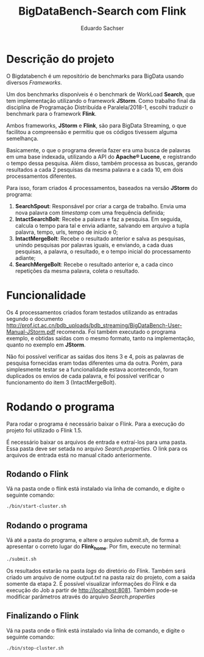 #+title: BigDataBench-Search com Flink
#+author: Eduardo Sachser

* Descrição do projeto
O Bigdatabench é um repositório de benchmarks para BigData usando diversos /Frameworks/.

Um dos benchmarks disponíveis é o benchmark de WorkLoad *Search*, que tem implementação 
utilizando o framework *JStorm*. Como trabalho final da disciplina de Programação Distribuída 
e Paralela/2018-1, escolhi traduzir o benchmark para o framework *Flink*.

Ambos frameworks, *JStorm* e *Flink*, são para BigData Streaming, o que facilitou a 
compreensão e permitiu que os códigos tivessem alguma semelhança.

Basicamente, o que o programa deveria fazer era uma busca de palavras em uma base 
indexada, utilizando a API do *Apache\reg Lucene*, e registrando o tempo dessa pesquisa.
Além disso, também processa as buscas, gerando resultados a cada 2 pesquisas da mesma palavra
e a cada 10, em dois processamentos diferentes.

Para isso, foram criados 4 processamentos, baseados na versão *JStorm* do programa:
1. *SearchSpout*: Responsável por criar a carga de trabalho. Envia uma nova palavra com
   /timestamp/ com uma frequência definida;
2. *IntactSearchBolt*: Recebe a palavra e faz a pesquisa. Em seguida, calcula o tempo para tal
   e envia adiante, salvando em arquivo a tupla palavra, tempo, urls, tempo de início e 0;
3. *IntactMergeBolt*: Recebe o resultado anterior e salva as pesquisas, unindo pesquisas por palavras
   iguais, e enviando, a cada duas pesquisas, a palavra, o resultado, e o tempo inicial do 
   processamento adiante;
4. *SearchMergeBolt*: Recebe o resultado anterior e, a cada cinco repetições da mesma palavra, 
   coleta o resultado.

* Funcionalidade
Os 4 processamentos criados foram testados utilizando as entradas segundo o documento 
[[http://prof.ict.ac.cn/bdb_uploads/bdb_streaming/BigDataBench-User-Manual-JStorm.pdf]] recomenda.
Foi também executado o programa exemplo, e obtidas saídas com o mesmo formato, tanto na 
implementação, quanto no exemplo em *JStorm*.

Não foi possível verificar as saídas dos itens 3 e 4, pois as palavras de pesquisa fornecidas
eram todas diferentes uma da outra. Porém, para simplesmente testar se a funcionalidade 
estava acontecendo, foram duplicados os envios de cada palavra, e foi possível verificar
o funcionamento do item 3 (IntactMergeBolt).

* Rodando o programa
Para rodar o programa é necessário baixar o Flink. Para a execução do projeto foi utilizado o 
Flink 1.5.

É necessário baixar os arquivos de entrada e extraí-los para uma pasta. Essa pasta deve ser
setada no arquivo /Search.properties/. O link para os arquivos de entrada está no manual citado
anteriormente.

** Rodando o Flink
Vá na pasta onde o flink está instalado via linha de comando, e digite o seguinte comando:
#+begin_src bash
./bin/start-cluster.sh
#+end_src

** Rodando o programa
Vá até a pasta do programa, e altere o arquivo /submit.sh/, de forma a apresentar o correto
lugar do *Flink_home*. Por fim, execute no terminal:
#+begin_src bash
./submit.sh
#+end_src
Os resultados estarão na pasta /logs/ do diretório do Flink. Também será criado um arquivo 
de nome /output.txt/ na pasta raiz do projeto, com a saída somente da etapa 2.
É possível visualizar informações do Flink e da execução do Job a partir de [[http://localhost:8081]].
Também pode-se modificar parâmetros através do arquivo /Search.properties/


** Finalizando o Flink
Vá na pasta onde o flink está instalado via linha de comando, e digite o seguinte comando:
#+begin_src bash
./bin/stop-cluster.sh
#+end_src

